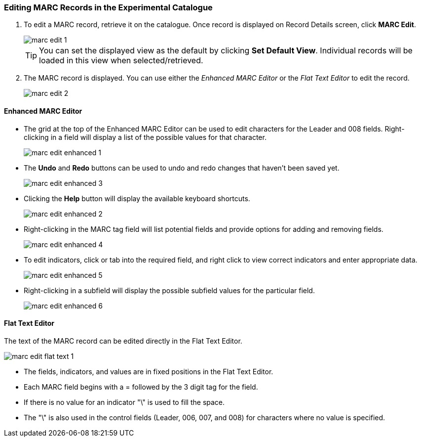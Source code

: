 Editing MARC Records in the Experimental Catalogue
~~~~~~~~~~~~~~~~~~~~~~~~~~~~~~~~~~~~~~~~~~~~~~~~~~

. To edit a MARC record, retrieve it on the catalogue. Once record is displayed on Record Details screen, click *MARC Edit*.
+
image::images/catnew/marc-edit-1.png[]
+
[TIP]
=====
You can set the displayed view as the default by clicking *Set Default View*. Individual records will be loaded 
in this view when selected/retrieved.
=====
+
. The MARC record is displayed. You can use either the _Enhanced MARC Editor_ or the _Flat Text Editor_ to 
edit the record.
+
image::images/catnew/marc-edit-2.png[]

Enhanced MARC Editor
^^^^^^^^^^^^^^^^^^^^

* The grid at the top of the Enhanced MARC Editor can be used to edit characters for the Leader and 008 
fields. Right-clicking in a field will display a list of the possible values for that character.
+
image::images/catnew/marc-edit-enhanced-1.png[]
+
* The *Undo* and *Redo* buttons can be used to undo and redo changes that haven't been saved yet.
+
image::images/catnew/marc-edit-enhanced-3.png[]
+
* Clicking the *Help* button will display the available keyboard shortcuts.
+
image::images/catnew/marc-edit-enhanced-2.png[]
+
* Right-clicking in the MARC tag field will list potential fields and provide options for adding and 
removing fields.
+
image::images/catnew/marc-edit-enhanced-4.png[]
+
* To edit indicators, click or tab into the required field, and right click to view correct indicators 
and enter appropriate data.
+
image::images/catnew/marc-edit-enhanced-5.png[]
+
* Right-clicking in a subfield will display the possible subfield values for the particular field.
+
image::images/catnew/marc-edit-enhanced-6.png[]


Flat Text Editor
^^^^^^^^^^^^^^^^

The text of the MARC record can be edited directly in the Flat Text Editor.

image::images/catnew/marc-edit-flat-text-1.png[]

* The fields, indicators, and values are in fixed positions in the Flat Text Editor.
* Each MARC field begins with a = followed by the 3 digit tag for the field.
* If there is no value for an indicator "\" is used to fill the space.
* The "\" is also used in the control fields (Leader, 006, 007, and 008) for characters where 
no value is specified.




